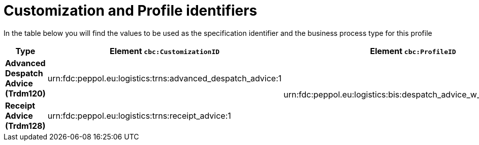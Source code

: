 
[[prof-30]]
= Customization and Profile identifiers

In the table below you will find the values to be used as the specification identifier and the business process type for this profile

[cols="2s,5a,5a", options="header"]
|===
| Type
| Element `cbc:CustomizationID`
| Element `cbc:ProfileID`


| Advanced Despatch Advice (Trdm120)
| urn:fdc:peppol.eu:logistics:trns:advanced_despatch_advice:1
.2+.^| urn:fdc:peppol.eu:logistics:bis:despatch_advice_w_receipt_advice:1

| Receipt Advice (Trdm128)
| urn:fdc:peppol.eu:logistics:trns:receipt_advice:1
|
|===
